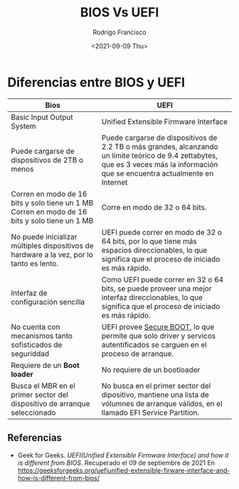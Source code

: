 #+TITLE: BIOS Vs UEFI
#+author: Rodrigo Francisco
#+date: <2021-09-09 Thu>
#+startup: shrink

* Diferencias entre BIOS y UEFI

| Bios                                                                                           | UEFI                                                                                                                                                                               |
|------------------------------------------------------------------------------------------------+------------------------------------------------------------------------------------------------------------------------------------------------------------------------------------|
| Basic Input Output System                                                                      | Unified Extensible Firmware Interface                                                                                                                                              |
| Puede cargarse de dispositivos de 2TB o menos                                                  | Puede cargarse de dispositivos de 2.2 TB o más grandes, alcanzando un límite teórico de 9.4 zettabytes, que es 3 veces más la información que se encuentra actualmente en Internet |
| Corren en modo de 16 bits y solo tiene un 1 MB  Corren en modo de 16 bits y solo tiene un 1 MB | Corre en modo de 32 o 64 bits.                                                                                                                                                     |
| No puede inicializar múltiples dispositivos de  hardware a la vez, por lo tanto es lento.      | UEFI puede correr en modo de 32 o 64 bits, por lo que tiene más espacios direccionables, lo que significa que el proceso de iniciado es más rápido.                                |
| Interfaz de configuración sencilla                                                             | Como UEFI puede correr en 32 o 64 bits, se puede proveer una mejor interfaz  direccionables, lo que significa que el proceso de iniciado es más rápido.                            |
| No cuenta con mecanismos tanto sofisticados  de seguriddad                                     | UEFI provee _Secure BOOT_, lo que permite que solo driver y servicos autentificados se carguen en el proceso de arranque.                                                          |
| Requiere de un *Boot loader*                                                                   | No requiere de un bootloader                                                                                                                                                       |
| Busca el MBR en el primer sector del dispositivo  de arranque seleccionado                     | No busca en el primer sector del dipositivo, mantiene una lista de vólumnes  de arranque válidos, en el llamado EFI Service Partition.                                             |


** Referencias
- Geek for Geeks. /UEFI(Unified Extensible Firmware Interface) and how it is different from BIOS/.
  Recuperado el 09 de septiembre de 2021
  En https://geeksforgeeks.org/uefiunified-extensible-firware-interface-and-how-is-different-from-bios/
